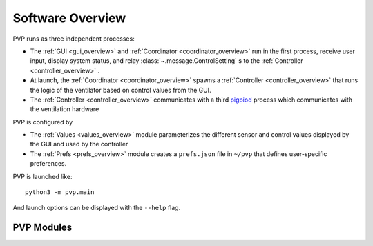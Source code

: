 .. _software_overview:

Software Overview
==================

.. raw:: html
    :file: assets/images/pvp_software_overview_clickable.svg

PVP runs as three independent processes:

* The :ref:`GUI <gui_overview>` and :ref:`Coordinator <coordinator_overview>` run in the first process, receive user input, display system status, and relay :class:`~.message.ControlSetting` s to the :ref:`Controller <controller_overview>` .
* At launch, the :ref:`Coordinator <coordinator_overview>` spawns a :ref:`Controller <controller_overview>` that runs the logic of the ventilator based on control values from the GUI.
* The :ref:`Controller <controller_overview>` communicates with a third `pigpiod <http://abyz.me.uk/rpi/pigpio/>`_ process which communicates with the ventilation hardware

PVP is configured by

* The :ref:`Values <values_overview>` module parameterizes the different sensor and control values displayed by the GUI and used by the controller
* The :ref:`Prefs <prefs_overview>` module creates a ``prefs.json`` file in ``~/pvp`` that defines user-specific preferences.

PVP is launched like::

    python3 -m pvp.main

And launch options can be displayed with the ``--help`` flag.

PVP Modules
------------

.. raw:: html

    <div class="software-summary">
        <a href="gui.html"><h2>GUI</h2></a> <p>A modular GUI with intuitive controls and a clear alarm system that can be configured to control any parameter or display values from any sensor.</p>
        <a href="controller.html"><h2>Controller</h2></a> <p>... Manuel write this</p>
        <a href="io.html"><h2>IO</h2></a> <p>A hardware abstraction layer powered by <a href="http://abyz.me.uk/rpi/pigpio/">pigpio</a> that can read/write at [x Hz]</p>
        <a href="alarm.html"><h2>Alarm</h2></a> <p>Define complex and responsive alarm triggering criteria with human-readable Alarm Rules</p>
        <a href="common.html"><h2>Common</h2><a> <p>Modules that provide the API between the GUI and controller, user preferences, and other utilities</p>
    </div>